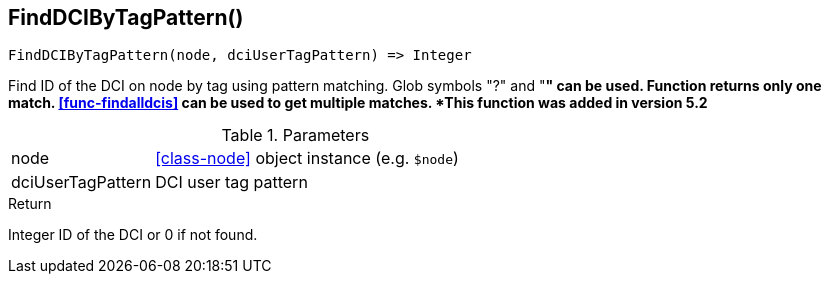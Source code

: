 [.nxsl-function]
[[func-finddcibytagpattern]]
== FindDCIByTagPattern()

[source,c]
----
FindDCIByTagPattern(node, dciUserTagPattern) => Integer
----

Find ID of the DCI on node by tag using pattern matching. Glob symbols "?" and
"*" can be used. Function returns only one match. <<func-findalldcis>> can be
used to get multiple matches.
*This function was added in version 5.2*

.Parameters
[cols="1,3" grid="none", frame="none"]
|===
|node|<<class-node>> object instance (e.g. `$node`)
|dciUserTagPattern|DCI user tag pattern
|===

.Return

Integer ID of the DCI or 0 if not found.
